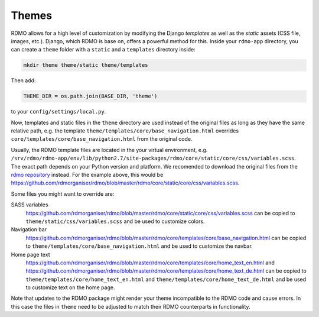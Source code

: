 Themes
------

RDMO allows for a high level of customization by modifying the Django *templates* as well as the *static* assets (CSS file, images, etc.). Django, which RDMO is base on, offers a powerful method for this. Inside your ``rdmo-app`` directory, you can create a ``theme`` folder with a ``static`` and a ``templates`` directory inside:

.. code:: python

    mkdir theme theme/static theme/templates

Then add:

.. code:: python

    THEME_DIR = os.path.join(BASE_DIR, 'theme')

to your ``config/settings/local.py``.

Now, templates and static files in the ``theme`` directory are used instead of the original files as long as they have the same relative path, e.g. the template ``theme/templates/core/base_navigation.html`` overrides ``core/templates/core/base_navigation.html`` from the original code.

Usually, the RDMO template files are located in the your virtual environment, e.g. ``/srv/rdmo/rdmo-app/env/lib/python2.7/site-packages/rdmo/core/static/core/css/variables.scss``. The exact path depends on your Python version and platform. We recomended to download the original files from the `rdmo repository <https://github.com/rdmorganiser/rdmo>`_ instead. For the example above, this would be https://github.com/rdmorganiser/rdmo/blob/master/rdmo/core/static/core/css/variables.scss.

Some files you might want to override are:

SASS variables
    https://github.com/rdmorganiser/rdmo/blob/master/rdmo/core/static/core/css/variables.scss can be copied to ``theme/static/css/variables.scss`` and be used to customize colors.

Navigation bar
    https://github.com/rdmorganiser/rdmo/blob/master/rdmo/core/templates/core/base_navigation.html can be copied to ``theme/templates/core/base_navigation.html`` and be used to customize the navbar.

Home page text
    https://github.com/rdmorganiser/rdmo/blob/master/rdmo/core/templates/core/home_text_en.html and https://github.com/rdmorganiser/rdmo/blob/master/rdmo/core/templates/core/home_text_de.html can be copied to ``theme/templates/core/home_text_en.html`` and ``theme/templates/core/home_text_de.html`` and be used to customize text on the home page.

Note that updates to the RDMO package might render your theme incompatible to the RDMO code and cause errors. In this case the files in ``theme`` need to be adjusted to match their RDMO counterparts in functionality.
